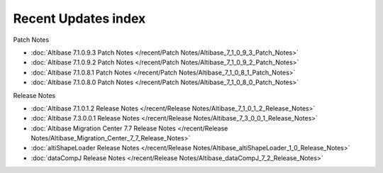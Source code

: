 Recent Updates index
==================================

Patch Notes

- :doc:`Altibase 7.1.0.9.3 Patch Notes </recent/Patch Notes/Altibase_7_1_0_9_3_Patch_Notes>`

- :doc:`Altibase 7.1.0.9.2 Patch Notes </recent/Patch Notes/Altibase_7_1_0_9_2_Patch_Notes>`

- :doc:`Altibase 7.1.0.8.1 Patch Notes </recent/Patch Notes/Altibase_7_1_0_8_1_Patch_Notes>`

- :doc:`Altibase 7.1.0.8.0 Patch Notes </recent/Patch Notes/Altibase_7_1_0_8_0_Patch_Notes>`

.. dropdown:: ...and more

    - :doc:`Altibase 7.1.0.5.7 Patch Notes </recent/Patch Notes/Altibase_7_1_0_5_7_Patch_Notes>`

    - :doc:`Altibase 7.1.0.5.8 Patch Notes </recent/Patch Notes/Altibase_7_1_0_5_8_Patch_Notes>`

    - :doc:`Altibase 7.1.0.5.9 Patch Notes </recent/Patch Notes/Altibase_7_1_0_5_9_Patch_Notes>`

    - :doc:`Altibase 7.1.0.6.0 Patch Notes </recent/Patch Notes/Altibase_7_1_0_6_0_Patch_Notes>`

    - :doc:`Altibase 7.1.0.6.1 Patch Notes </recent/Patch Notes/Altibase_7_1_0_6_1_Patch_Notes>`

    - :doc:`Altibase 7.1.0.6.2 Patch Notes </recent/Patch Notes/Altibase_7_1_0_6_2_Patch_Notes>`

    - :doc:`Altibase 7.1.0.6.3 Patch Notes </recent/Patch Notes/Altibase_7_1_0_6_3_Patch_Notes>`

    - :doc:`Altibase 7.1.0.6.4 Patch Notes </recent/Patch Notes/Altibase_7_1_0_6_4_Patch_Notes>`

    - :doc:`Altibase 7.1.0.6.5 Patch Notes </recent/Patch Notes/Altibase_7_1_0_6_5_Patch_Notes>`

    - :doc:`Altibase 7.1.0.6.6 Patch Notes </recent/Patch Notes/Altibase_7_1_0_6_6_Patch_Notes>`

    - :doc:`Altibase 7.1.0.6.7 Patch Notes </recent/Patch Notes/Altibase_7_1_0_6_7_Patch_Notes>`

    - :doc:`Altibase 7.1.0.6.8 Patch Notes </recent/Patch Notes/Altibase_7_1_0_6_8_Patch_Notes>`

    - :doc:`Altibase 7.1.0.6.9 Patch Notes </recent/Patch Notes/Altibase_7_1_0_6_9_Patch_Notes>`

    - :doc:`Altibase 7.1.0.7.0 Patch Notes </recent/Patch Notes/Altibase_7_1_0_7_0_Patch_Notes>`

    - :doc:`Altibase 7.1.0.7.1 Patch Notes </recent/Patch Notes/Altibase_7_1_0_7_1_Patch_Notes>`

    - :doc:`Altibase 7.1.0.7.2 Patch Notes </recent/Patch Notes/Altibase_7_1_0_7_2_Patch_Notes>`

    - :doc:`Altibase 7.1.0.7.3 Patch Notes </recent/Patch Notes/Altibase_7_1_0_7_3_Patch_Notes>`

    - :doc:`Altibase 7.1.0.7.4 Patch Notes </recent/Patch Notes/Altibase_7_1_0_7_4_Patch_Notes>`

    - :doc:`Altibase 7.1.0.7.5 Patch Notes </recent/Patch Notes/Altibase_7_1_0_7_5_Patch_Notes>`

    - :doc:`Altibase 7.1.0.7.6 Patch Notes </recent/Patch Notes/Altibase_7_1_0_7_6_Patch_Notes>`

    - :doc:`Altibase 7.1.0.7.7 Patch Notes </recent/Patch Notes/Altibase_7_1_0_7_7_Patch_Notes>`

    - :doc:`Altibase 7.1.0.7.8 Patch Notes </recent/Patch Notes/Altibase_7_1_0_7_8_Patch_Notes>`

    - :doc:`Altibase 7.1.0.7.9 Patch Notes </recent/Patch Notes/Altibase_7_1_0_7_9_Patch_Notes>`

Release Notes

- :doc:`Altibase 7.1.0.1.2 Release Notes </recent/Release Notes/Altibase_7_1_0_1_2_Release_Notes>`
- :doc:`Altibase 7.3.0.0.1 Release Notes </recent/Release Notes/Altibase_7_3_0_0_1_Release_Notes>`
- :doc:`Altibase Migration Center 7.7 Release Notes </recent/Release Notes/Altibase_Migration_Center_7_7_Release_Notes>`
- :doc:`altiShapeLoader Release Notes </recent/Release Notes/Altibase_altiShapeLoader_1_0_Release_Notes>`
- :doc:`dataCompJ Release Notes </recent/Release Notes/Altibase_dataCompJ_7_2_Release_Notes>`